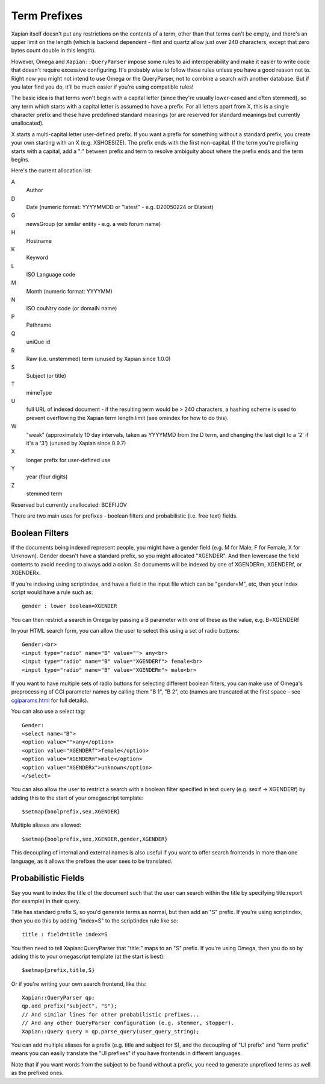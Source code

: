 =============
Term Prefixes
=============

Xapian itself doesn't put any restrictions on the contents of a term, other
than that terms can't be empty, and there's an upper limit on the length
(which is backend dependent - flint and quartz allow just over 240 characters,
except that zero bytes count double in this length).

However, Omega and ``Xapian::QueryParser`` impose some rules to aid
interoperability and make it easier to write code that doesn't require
excessive configuring.  It's probably wise to follow these rules unless
you have a good reason not to.  Right now you might not intend to use Omega
or the QueryParser, not to combine a search with another database.  But if
you later find you do, it'll be much easier if you're using compatible
rules!

The basic idea is that terms won't begin with a capital letter (since they're
usually lower-cased and often stemmed), so any term which starts with a capital
letter is assumed to have a prefix.  For all letters apart from X, this is a
single character prefix and these have predefined standard meanings (or are
reserved for standard meanings but currently unallocated).

X starts a multi-capital letter user-defined prefix.  If you want a prefix for
something without a standard prefix, you create your own starting with an X
(e.g. XSHOESIZE).  The prefix ends with the first non-capital.  If the term
you're prefixing starts with a capital, add a ":" between prefix and term to
resolve ambiguity about where the prefix ends and the term begins.

Here's the current allocation list:

A	
        Author
D	
        Date (numeric format: YYYYMMDD or "latest" - e.g. D20050224 or Dlatest)
G	
        newsGroup (or similar entity - e.g. a web forum name)
H	
        Hostname
K	
        Keyword
L	
        ISO Language code
M	
        Month (numeric format: YYYYMM)
N	
        ISO couNtry code (or domaiN name)
P	
        Pathname
Q	
        uniQue id
R	
        Raw (i.e. unstemmed) term (unused by Xapian since 1.0.0)
S	
        Subject (or title)
T	
        mimeType
U	
        full URL of indexed document - if the resulting term would be > 240
	characters, a hashing scheme is used to prevent overflowing
	the Xapian term length limit (see omindex for how to do this).
W	
        "weak" (approximately 10 day intervals, taken as YYYYMMD from
	the D term, and changing the last digit to a '2' if it's a '3')
	(unused by Xapian since 0.9.7)
X	
        longer prefix for user-defined use
Y	
        year (four digits)
Z	
        stemmed term

Reserved but currently unallocated: BCEFIJOV

There are two main uses for prefixes - boolean filters and probabilistic
(i.e. free text) fields.

Boolean Filters
===============

If the documents being indexed represent people, you might have a gender
field (e.g. M for Male, F for Female, X for Unknown).  Gender doesn't have
a standard prefix, so you might allocated "XGENDER".  And then lowercase
the field contents to avoid needing to always add a colon.  So documents
will be indexed by one of XGENDERm, XGENDERf, or XGENDERx.

If you're indexing using scriptindex, and have a field in the input file
which can be "gender=M", etc, then your index script would have a rule
such as::

    gender : lower boolean=XGENDER

You can then restrict a search in Omega by passing a B parameter with one
of these as the value, e.g. B=XGENDERf

In your HTML search form, you can allow the user to select this using a set of
radio buttons::

    Gender:<br>
    <input type="radio" name="B" value=""> any<br>
    <input type="radio" name="B" value="XGENDERf"> female<br>
    <input type="radio" name="B" value="XGENDERm"> male<br>

If you want to have multiple sets of radio buttons for selecting different
boolean filters, you can make use of Omega's preprocessing of CGI parameter
names by calling them "B 1", "B 2", etc (names are truncated at the first
space - see `cgiparams.html <cgiparams.html>`_ for full details).

You can also use a select tag::

    Gender:
    <select name="B">
    <option value="">any</option>
    <option value="XGENDERf">female</option>
    <option value="XGENDERm">male</option>
    <option value="XGENDERx">unknown</option>
    </select>

You can also allow the user to restrict a search with a boolean filter
specified in text query (e.g. sex:f -> XGENDERf) by adding this to the
start of your omegascript template::

    $setmap{boolprefix,sex,XGENDER}

Multiple aliases are allowed::

    $setmap{boolprefix,sex,XGENDER,gender,XGENDER}

This decoupling of internal and external names is also useful if you want
to offer search frontends in more than one language, as it allows the
prefixes the user sees to be translated.

Probabilistic Fields
====================

Say you want to index the title of the document such that the user can
search within the title by specifying title:report (for example) in their
query.

Title has standard prefix S, so you'd generate terms as normal, but then
add an "S" prefix.  If you're using scriptindex, then you do this by
adding "index=S" to the scriptindex rule like so::

    title : field=title index=S

You then need to tell Xapian::QueryParser that "title:" maps to an "S" prefix.
If you're using Omega, then you do so by adding this to your omegascript
template (at the start is best)::

    $setmap{prefix,title,S}

Or if you're writing your own search frontend, like this::

    Xapian::QueryParser qp;
    qp.add_prefix("subject", "S");
    // And similar lines for other probabilistic prefixes...
    // And any other QueryParser configuration (e.g. stemmer, stopper).
    Xapian::Query query = qp.parse_query(user_query_string);

You can add multiple aliases for a prefix (e.g. title and subject for S), and
the decoupling of "UI prefix" and "term prefix" means you can easily translate
the "UI prefixes" if you have frontends in different languages.

Note that if you want words from the subject to be found without a prefix, you
need to generate unprefixed terms as well as the prefixed ones.
